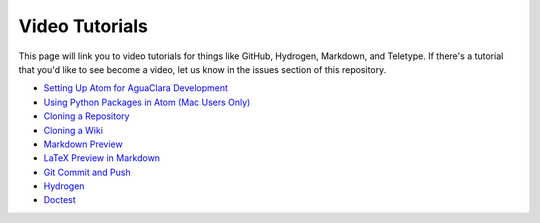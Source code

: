 .. _video-tutorials:

***************
Video Tutorials
***************

This page will link you to video tutorials for things like GitHub, Hydrogen, Markdown, and Teletype. If there's a tutorial that you'd like to see become a video, let us know in the issues section of this repository.


* `Setting Up Atom for AguaClara Development <http://autode.sk/2nEmgRS>`_
* `Using Python Packages in Atom (Mac Users Only) <http://autode.sk/2FJLPrZ>`_
* `Cloning a Repository <http://autode.sk/2nEmCbl>`_
* `Cloning a Wiki <http://autode.sk/2DyyoyO>`_
* `Markdown Preview <http://autode.sk/2n4JnEY>`_
* `LaTeX Preview in Markdown <http://autode.sk/2n9fxiP>`_
* `Git Commit and Push <http://autode.sk/2n58BmB>`_
* `Hydrogen <http://autode.sk/2DzmwMJ>`_
* `Doctest <https://knowledge.autodesk.com/community/screencast/bfad8e6f-0fe4-4ad0-b0b6-3d675d6c8dde>`_
.. * `Installing the ``aide_design`` Python Package <http://autode.sk/2E2EkAg>`_
